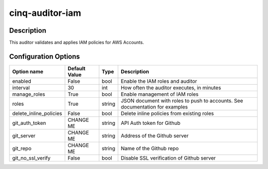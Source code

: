 ****************
cinq-auditor-iam
****************


===========
Description
===========

This auditor validates and applies IAM policies for AWS Accounts.

=====================
Configuration Options
=====================

+------------------------+----------------+--------+-----------------------------------------------------------------------------------------------------+
| Option name            | Default Value  | Type   | Description                                                                                         |
+========================+================+========+=====================================================================================================+
| enabled                | False          | bool   | Enable the IAM roles and auditor                                                                    |
+------------------------+----------------+--------+-----------------------------------------------------------------------------------------------------+
| interval               | 30             | int    | How often the auditor executes, in minutes                                                          |
+------------------------+----------------+--------+-----------------------------------------------------------------------------------------------------+
| manage_roles           | True           | bool   | Enable management of IAM roles                                                                      |
+------------------------+----------------+--------+-----------------------------------------------------------------------------------------------------+
| roles                  | True           | string | JSON document with roles to push to accounts. See documentation for examples                        |
+------------------------+----------------+--------+-----------------------------------------------------------------------------------------------------+
| delete_inline_policies | False          | bool   | Delete inline policies from existing roles                                                          |
+------------------------+----------------+--------+-----------------------------------------------------------------------------------------------------+
| git_auth_token         | CHANGE ME      | string | API Auth token for Github                                                                           |
+------------------------+----------------+--------+-----------------------------------------------------------------------------------------------------+
| git_server             | CHANGE ME      | string | Address of the Github server                                                                        |
+------------------------+----------------+--------+-----------------------------------------------------------------------------------------------------+
| git_repo               | CHANGE ME      | string | Name of the Github repo                                                                             |
+------------------------+----------------+--------+-----------------------------------------------------------------------------------------------------+
| git_no_ssl_verify      | False          | bool   | Disable SSL verification of Github server                                                           |
+------------------------+----------------+--------+-----------------------------------------------------------------------------------------------------+
